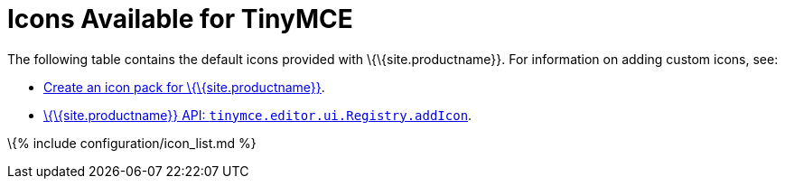 = Icons Available for TinyMCE

:title_nav: Available Icons :description_short: Complete list of icon identifiers. :description: Complete list of icon identifiers. :keywords: icon icons identifier

The following table contains the default icons provided with \{\{site.productname}}. For information on adding custom icons, see:

* link:{{site.baseurl}}/how-to-guides/customizing-the-editor-appearance/creating-an-icon-pack/[Create an icon pack for \{\{site.productname}}].
* link:{{site.baseurl}}/apis/tinymce.editor.ui/tinymce.editor.ui.registry/#addicon[\{\{site.productname}} API: `+tinymce.editor.ui.Registry.addIcon+`].

\{% include configuration/icon_list.md %}
